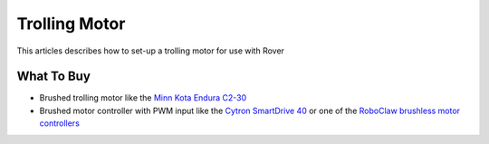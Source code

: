 .. _trolling-motor:

==============
Trolling Motor
==============

.. image:: ../images/trolling-motor.jpg

This articles describes how to set-up a trolling motor for use with Rover

What To Buy
-----------

- Brushed trolling motor like the `Minn Kota Endura C2-30 <https://minnkotamotors.johnsonoutdoors.com/freshwater-trolling-motors/endura-c2>`__
- Brushed motor controller with PWM input like the `Cytron SmartDrive 40 <https://www.cytron.io/p-mds40b>`__ or one of the `RoboClaw brushless motor controllers <http://www.basicmicro.com/34VDC_c_19.html>`__
